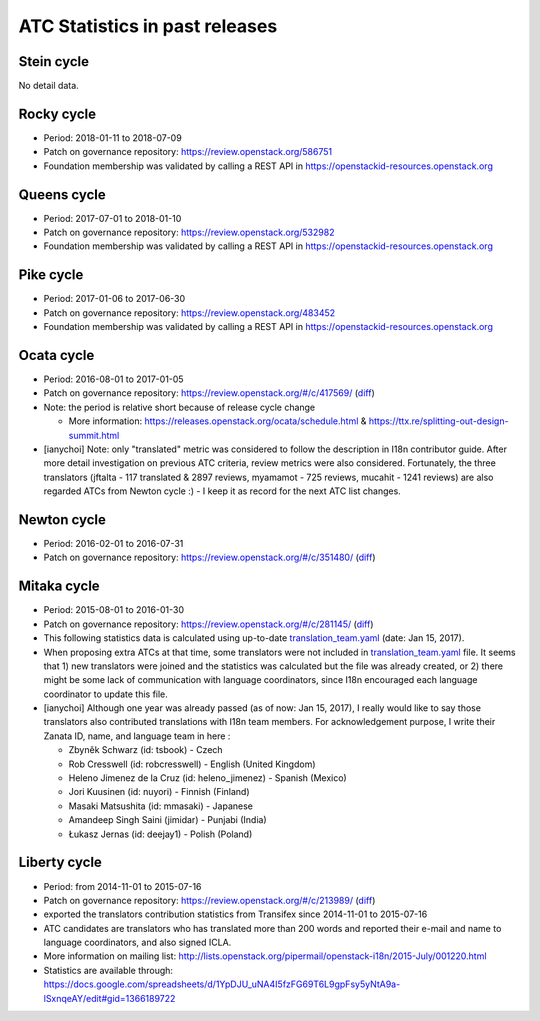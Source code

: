 ===============================
ATC Statistics in past releases
===============================

Stein cycle
-----------

No detail data.

Rocky cycle
-----------

* Period: 2018-01-11 to 2018-07-09
* Patch on governance repository: https://review.openstack.org/586751
* Foundation membership was validated by calling a REST API in
  https://openstackid-resources.openstack.org

.. csv-table::
   :header-rows: 1
   :widths: 2 1 1 1 1 1 1 1 1 1 1 2
   :file: data/rocky.csv

Queens cycle
------------

* Period: 2017-07-01 to 2018-01-10
* Patch on governance repository: https://review.openstack.org/532982
* Foundation membership was validated by calling a REST API in
  https://openstackid-resources.openstack.org

.. csv-table::
   :header-rows: 1
   :widths: 2 1 1 1 1 1 1 1 1 1 1 2
   :file: data/queens.csv

Pike cycle
----------

* Period: 2017-01-06 to 2017-06-30
* Patch on governance repository: https://review.openstack.org/483452
* Foundation membership was validated by calling a REST API in
  https://openstackid-resources.openstack.org

.. csv-table::
   :header-rows: 1
   :widths: 2 1 1 1 1 1 2
   :file: data/pike.csv

Ocata cycle
-----------

* Period: 2016-08-01 to 2017-01-05
* Patch on governance repository: https://review.openstack.org/#/c/417569/
  (`diff <http://git.openstack.org/cgit/openstack/governance/commit/?id=bd71cefff1302ed04fc21faac5cf967365a7d7c7>`__)
* Note: the period is relative short because of release cycle change

  * More information: https://releases.openstack.org/ocata/schedule.html &
    https://ttx.re/splitting-out-design-summit.html

* [ianychoi] Note: only "translated" metric was considered to follow the
  description in I18n contributor guide. After more detail investigation on
  previous ATC criteria, review metrics were also considered.
  Fortunately, the three translators (jftalta - 117 translated & 2897 reviews,
  myamamot - 725 reviews, mucahit - 1241 reviews) are also regarded ATCs from
  Newton cycle :) - I keep it as record for the next ATC list changes.

.. csv-table::
   :header-rows: 1
   :widths: 2 1 1 1 1
   :file: data/ocata.csv

Newton cycle
------------

* Period: 2016-02-01 to 2016-07-31
* Patch on governance repository: https://review.openstack.org/#/c/351480/
  (`diff <http://git.openstack.org/cgit/openstack/governance/commit/?id=3aa6cb3e52944f8bed250e0714c7373605b2ebc5>`__)

.. csv-table::
   :header-rows: 1
   :widths: 2 1 1 1 1
   :file: data/newton.csv

Mitaka cycle
------------

* Period: 2015-08-01 to 2016-01-30
* Patch on governance repository: https://review.openstack.org/#/c/281145/
  (`diff <http://git.openstack.org/cgit/openstack/governance/commit/?id=8b3c83f28102c7b47688fbaca970a52a76eb6de5>`__)
* This following statistics data is calculated using up-to-date
  `translation_team.yaml <http://git.openstack.org/cgit/openstack/i18n/tree/tools/zanata/translation_team.yaml?id=a67e08d86cc78907da38d5f09b8be6f71d1979a0>`__
  (date: Jan 15, 2017).
* When proposing extra ATCs at that time, some translators were not included in
  `translation_team.yaml <http://git.openstack.org/cgit/openstack/i18n/tree/tools/zanata/translation_team.yaml?id=73a36041dbdc45212051c60cbeef3f7783200fd2>`__
  file. It seems that 1) new translators were joined and the statistics was
  calculated but the file was already created, or 2) there might be some lack
  of communication with language coordinators, since I18n encouraged each
  language coordinator to update this file.
* [ianychoi] Although one year was already passed (as of now: Jan 15, 2017),
  I really would like to say those translators also contributed translations
  with I18n team members. For acknowledgement purpose, I write their Zanata ID,
  name, and language team in here :

  * Zbyněk Schwarz (id: tsbook) - Czech
  * Rob Cresswell (id: robcresswell) - English (United Kingdom)
  * Heleno Jimenez de la Cruz (id: heleno_jimenez) - Spanish (Mexico)
  * Jori Kuusinen (id: nuyori) - Finnish (Finland)
  * Masaki Matsushita (id: mmasaki) - Japanese
  * Amandeep Singh Saini (jimidar) - Punjabi (India)
  * Łukasz Jernas (id: deejay1) - Polish (Poland)

.. csv-table::
   :header-rows: 1
   :widths: 2 1 1 1 1
   :file: data/mitaka.csv

Liberty cycle
--------------

* Period: from 2014-11-01 to 2015-07-16

* Patch on governance repository: https://review.openstack.org/#/c/213989/
  (`diff <http://git.openstack.org/cgit/openstack/governance/commit/?id=a229d38469c5135af496d3c739695acbe1146a76>`__)
* exported the translators contribution statistics from Transifex since
  2014-11-01 to 2015-07-16
* ATC candidates are translators who has translated more than 200 words and
  reported their e-mail and name to language coordinators, and also signed
  ICLA.
* More information on mailing list:
  http://lists.openstack.org/pipermail/openstack-i18n/2015-July/001220.html
* Statistics are available through:
  https://docs.google.com/spreadsheets/d/1YpDJU_uNA4I5fzFG69T6L9gpFsy5yNtA9a-lSxnqeAY/edit#gid=1366189722
